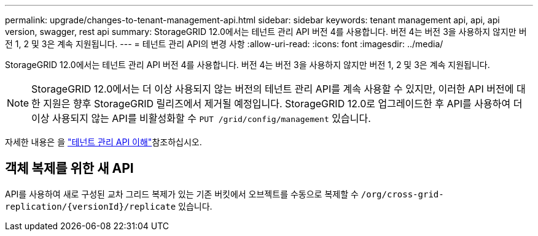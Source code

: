 ---
permalink: upgrade/changes-to-tenant-management-api.html 
sidebar: sidebar 
keywords: tenant management api, api, api version, swagger, rest api 
summary: StorageGRID 12.0에서는 테넌트 관리 API 버전 4를 사용합니다. 버전 4는 버전 3을 사용하지 않지만 버전 1, 2 및 3은 계속 지원됩니다. 
---
= 테넌트 관리 API의 변경 사항
:allow-uri-read: 
:icons: font
:imagesdir: ../media/


[role="lead"]
StorageGRID 12.0에서는 테넌트 관리 API 버전 4를 사용합니다. 버전 4는 버전 3을 사용하지 않지만 버전 1, 2 및 3은 계속 지원됩니다.


NOTE: StorageGRID 12.0에서는 더 이상 사용되지 않는 버전의 테넌트 관리 API를 계속 사용할 수 있지만, 이러한 API 버전에 대한 지원은 향후 StorageGRID 릴리즈에서 제거될 예정입니다. StorageGRID 12.0로 업그레이드한 후 API를 사용하여 더 이상 사용되지 않는 API를 비활성화할 수 `PUT /grid/config/management` 있습니다.

자세한 내용은 을 link:../tenant/understanding-tenant-management-api.html["테넌트 관리 API 이해"]참조하십시오.



== 객체 복제를 위한 새 API

API를 사용하여 새로 구성된 교차 그리드 복제가 있는 기존 버킷에서 오브젝트를 수동으로 복제할 수 `/org/cross-grid-replication/{versionId}/replicate` 있습니다.
